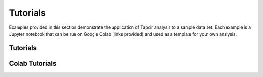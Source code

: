 Tutorials
=========

Examples provided in this section demonstrate the application of Tapqir analysis to a sample data set.
Each example is a Jupyter notebook that can be run on Google Colab (links provided) and used as a template
for your own analysis.

Tutorials
---------

.. nbgallery::
   :caption: Tutorials

   part_i
   linux_part_i

Colab Tutorials
---------------

.. nbgallery::
   :caption: Colab Tutorials

   tutorial_part_i
   tutorial_part_ii
